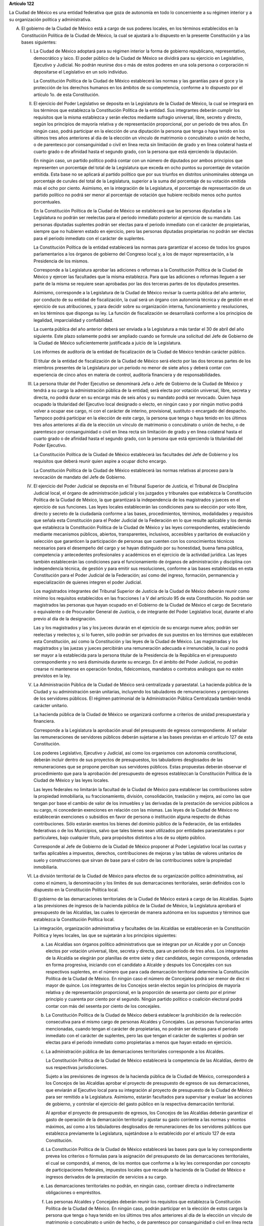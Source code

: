 **Artículo 122**

La Ciudad de México es una entidad federativa que goza
de autonomía en todo lo concerniente a su régimen interior y a su
organización política y administrativa.

A. El gobierno de la Ciudad de México está a cargo de sus poderes
   locales, en los términos establecidos en la Constitución Política de
   la Ciudad de México, la cual se ajustará a lo dispuesto en la
   presente Constitución y a las bases siguientes:

   I. La Ciudad de México adoptará para su régimen interior la forma de
      gobierno republicano, representativo, democrático y laico. El
      poder público de la Ciudad de México se dividirá para su ejercicio
      en Legislativo, Ejecutivo y Judicial. No podrán reunirse dos o más
      de estos poderes en una sola persona o corporación ni depositarse
      el Legislativo en un solo individuo.

      La Constitución Política de la Ciudad de México establecerá las
      normas y las garantías para el goce y la protección de los
      derechos humanos en los ámbitos de su competencia, conforme a lo
      dispuesto por el artículo 1o. de esta Constitución.

   II. El ejercicio del Poder Legislativo se deposita en la Legislatura
       de la Ciudad de México, la cual se integrará en los términos que
       establezca la Constitución Política de la entidad. Sus
       integrantes deberán cumplir los requisitos que la misma
       establezca y serán electos mediante sufragio universal, libre,
       secreto y directo, según los principios de mayoría relativa y de
       representación proporcional, por un periodo de tres años. En
       ningún caso, podrá participar en la elección de una diputación la
       persona que tenga o haya tenido en los últimos tres años
       anteriores al día de la elección un vínculo de matrimonio o
       concubinato o unión de hecho, o de parentesco por consanguinidad
       o civil en línea recta sin limitación de grado y en línea
       colateral hasta el cuarto grado o de afinidad hasta el segundo
       grado, con la persona que está ejerciendo la diputación.

       En ningún caso, un partido político podrá contar con un número de
       diputados por ambos principios que representen un porcentaje del
       total de la Legislatura que exceda en ocho puntos su porcentaje
       de votación emitida. Esta base no se aplicará al partido político
       que por sus triunfos en distritos uninominales obtenga un
       porcentaje de curules del total de la Legislatura, superior a la
       suma del porcentaje de su votación emitida más el ocho por
       ciento. Asimismo, en la integración de la Legislatura, el
       porcentaje de representación de un partido político no podrá ser
       menor al porcentaje de votación que hubiere recibido menos ocho
       puntos porcentuales.

       En la Constitución Política de la Ciudad de México se establecerá
       que las personas diputadas a la Legislatura no podrán ser
       reelectas para el periodo inmediato posterior al ejercicio de su
       mandato. Las personas diputadas suplentes podrán ser electas para
       el periodo inmediato con el carácter de propietarias, siempre que
       no hubieren estado en ejercicio, pero las personas diputadas
       propietarias no podrán ser electas para el periodo inmediato con
       el carácter de suplentes.

       La Constitución Política de la entidad establecerá las normas
       para garantizar el acceso de todos los grupos parlamentarios a
       los órganos de gobierno del Congreso local y, a los de mayor
       representación, a la Presidencia de los mismos.

       Corresponde a la Legislatura aprobar las adiciones o reformas a
       la Constitución Política de la Ciudad de México y ejercer las
       facultades que la misma establezca. Para que las adiciones o
       reformas lleguen a ser parte de la misma se requiere sean
       aprobadas por las dos terceras partes de los diputados presentes.

       Asimismo, corresponde a la Legislatura de la Ciudad de México
       revisar la cuenta pública del año anterior, por conducto de su
       entidad de fiscalización, la cual será un órgano con autonomía
       técnica y de gestión en el ejercicio de sus atribuciones, y para
       decidir sobre su organización interna, funcionamiento y
       resoluciones, en los términos que disponga su ley. La función de
       fiscalización se desarrollará conforme a los principios de
       legalidad, imparcialidad y confiabilidad.

       La cuenta pública del año anterior deberá ser enviada a la
       Legislatura a más tardar el 30 de abril del año siguiente. Este
       plazo solamente podrá ser ampliado cuando se formule una
       solicitud del Jefe de Gobierno de la Ciudad de México
       suficientemente justificada a juicio de la Legislatura.

       Los informes de auditoría de la entidad de fiscalización de la
       Ciudad de México tendrán carácter público.

       El titular de la entidad de fiscalización de la Ciudad de México
       será electo por las dos terceras partes de los miembros presentes
       de la Legislatura por un periodo no menor de siete años y deberá
       contar con experiencia de cinco años en materia de control,
       auditoría financiera y de responsabilidades.

   III. La persona titular del Poder Ejecutivo se denominará Jefa o Jefe
        de Gobierno de la Ciudad de México y tendrá a su cargo la
        administración pública de la entidad; será electa por votación
        universal, libre, secreta y directa, no podrá durar en su
        encargo más de seis años y su mandato podrá ser revocado. Quien
        haya ocupado la titularidad del Ejecutivo local designado o
        electo, en ningún caso y por ningún motivo podrá volver a ocupar
        ese cargo, ni con el carácter de interino, provisional,
        sustituto o encargado del despacho. Tampoco podrá participar en
        la elección de este cargo, la persona que tenga o haya tenido en
        los últimos tres años anteriores al día de la elección un
        vínculo de matrimonio o concubinato o unión de hecho, o de
        parentesco por consanguinidad o civil en línea recta sin
        limitación de grado y en línea colateral hasta el cuarto grado o
        de afinidad hasta el segundo grado, con la persona que está
        ejerciendo la titularidad del Poder Ejecutivo.

        La Constitución Política de la Ciudad de México establecerá las
        facultades del Jefe de Gobierno y los requisitos que deberá
        reunir quien aspire a ocupar dicho encargo.

        La Constitución Política de la Ciudad de México establecerá las
        normas relativas al proceso para la revocación de mandato del
        Jefe de Gobierno.

   IV. El ejercicio del Poder Judicial se deposita en el Tribunal
       Superior de Justicia, el Tribunal de Disciplina Judicial local,
       el órgano de administración judicial y los juzgados y tribunales
       que establezca la Constitución Política de la Ciudad de México,
       la que garantizará la independencia de los magistrados y jueces
       en el ejercicio de sus funciones. Las leyes locales establecerán
       las condiciones para su elección por voto libre, directo y
       secreto de la ciudadanía conforme a las bases, procedimientos,
       términos, modalidades y requisitos que señala esta Constitución
       para el Poder Judicial de la Federación en lo que resulte
       aplicable y los demás que establezca la Constitución Política de
       la Ciudad de México y las leyes correspondientes, estableciendo
       mediante mecanismos públicos, abiertos, transparentes,
       inclusivos, accesibles y paritarios de evaluación y selección que
       garanticen la participación de personas que cuenten con los
       conocimientos técnicos necesarios para el desempeño del cargo y
       se hayan distinguido por su honestidad, buena fama pública,
       competencia y antecedentes profesionales y académicos en el
       ejercicio de la actividad jurídica. Las leyes también
       establecerán las condiciones para el funcionamiento de órganos de
       administración y disciplina con independencia técnica, de gestión
       y para emitir sus resoluciones, conforme a las bases establecidas
       en esta Constitución para el Poder Judicial de la Federación; así
       como del ingreso, formación, permanencia y especialización de
       quienes integren el poder Judicial.

       Los magistrados integrantes del Tribunal Superior de Justicia de
       la Ciudad de México deberán reunir como mínimo los requisitos
       establecidos en las fracciones I a V del artículo 95 de esta
       Constitución. No podrán ser magistrados las personas que hayan
       ocupado en el Gobierno de la Ciudad de México el cargo de
       Secretario o equivalente o de Procurador General de Justicia, o
       de integrante del Poder Legislativo local, durante el año previo
       al día de la designación.

       Las y los magistrados y las y los jueces durarán en el ejercicio
       de su encargo nueve años; podrán ser reelectas y reelectos y, si
       lo fueren, sólo podrán ser privados de sus puestos en los
       términos que establecen esta Constitución, así como la
       Constitución y las leyes de la Ciudad de México. Las magistradas
       y los magistrados y las juezas y jueces percibirán una
       remuneración adecuada e irrenunciable, la cual no podrá ser mayor
       a la establecida para la persona titular de la Presidencia de la
       República en el presupuesto correspondiente y no será disminuida
       durante su encargo. En el ámbito del Poder Judicial, no podrán
       crearse ni mantenerse en operación fondos, fideicomisos, mandatos
       o contratos análogos que no estén previstos en la ley.

   V. La Administración Pública de la Ciudad de México será centralizada
      y paraestatal. La hacienda pública de la Ciudad y su
      administración serán unitarias, incluyendo los tabuladores de
      remuneraciones y percepciones de los servidores públicos. El
      régimen patrimonial de la Administración Pública Centralizada
      también tendrá carácter unitario.

      La hacienda pública de la Ciudad de México se organizará conforme
      a criterios de unidad presupuestaria y financiera.

      Corresponde a la Legislatura la aprobación anual del presupuesto
      de egresos correspondiente. Al señalar las remuneraciones de
      servidores públicos deberán sujetarse a las bases previstas en el
      artículo 127 de esta Constitución.

      Los poderes Legislativo, Ejecutivo y Judicial, así como los
      organismos con autonomía constitucional, deberán incluir dentro de
      sus proyectos de presupuestos, los tabuladores desglosados de las
      remuneraciones que se propone perciban sus servidores
      públicos. Estas propuestas deberán observar el procedimiento que
      para la aprobación del presupuesto de egresos establezcan la
      Constitución Política de la Ciudad de México y las leyes locales.

      Las leyes federales no limitarán la facultad de la Ciudad de
      México para establecer las contribuciones sobre la propiedad
      inmobiliaria, su fraccionamiento, división, consolidación,
      traslación y mejora, así como las que tengan por base el cambio de
      valor de los inmuebles y las derivadas de la prestación de
      servicios públicos a su cargo, ni concederán exenciones en
      relación con las mismas. Las leyes de la Ciudad de México no
      establecerán exenciones o subsidios en favor de persona o
      institución alguna respecto de dichas contribuciones. Sólo estarán
      exentos los bienes del dominio público de la Federación, de las
      entidades federativas o de los Municipios, salvo que tales bienes
      sean utilizados por entidades paraestatales o por particulares,
      bajo cualquier título, para propósitos distintos a los de su
      objeto público.

      Corresponde al Jefe de Gobierno de la Ciudad de México proponer al
      Poder Legislativo local las cuotas y tarifas aplicables a
      impuestos, derechos, contribuciones de mejoras y las tablas de
      valores unitarios de suelo y construcciones que sirvan de base
      para el cobro de las contribuciones sobre la propiedad
      inmobiliaria.

   VI. La división territorial de la Ciudad de México para efectos de su
       organización político administrativa, así como el número, la
       denominación y los límites de sus demarcaciones territoriales,
       serán definidos con lo dispuesto en la Constitución Política
       local.

       El gobierno de las demarcaciones territoriales de la Ciudad de
       México estará a cargo de las Alcaldías. Sujeto a las previsiones
       de ingresos de la hacienda pública de la Ciudad de México, la
       Legislatura aprobará el presupuesto de las Alcaldías, las cuales
       lo ejercerán de manera autónoma en los supuestos y términos que
       establezca la Constitución Política local.

       La integración, organización administrativa y facultades de las
       Alcaldías se establecerán en la Constitución Política y leyes
       locales, las que se sujetarán a los principios siguientes:

       a. Las Alcaldías son órganos político administrativos que se
          integran por un Alcalde y por un Concejo electos por votación
          universal, libre, secreta y directa, para un periodo de tres
          años. Los integrantes de la Alcaldía se elegirán por planillas
          de entre siete y diez candidatos, según corresponda, ordenadas
          en forma progresiva, iniciando con el candidato a Alcalde y
          después los Concejales con sus respectivos suplentes, en el
          número que para cada demarcación territorial determine la
          Constitución Política de la Ciudad de México. En ningún caso
          el número de Concejales podrá ser menor de diez ni mayor de
          quince. Los integrantes de los Concejos serán electos según
          los principios de mayoría relativa y de representación
          proporcional, en la proporción de sesenta por ciento por el
          primer principio y cuarenta por ciento por el segundo. Ningún
          partido político o coalición electoral podrá contar con más
          del sesenta por ciento de los concejales.

       b. La Constitución Política de la Ciudad de México deberá
          establecer la prohibición de la reelección consecutiva para el
          mismo cargo de personas Alcaldes y Concejales. Las personas
          funcionarias antes mencionadas, cuando tengan el carácter de
          propietarias, no podrán ser electas para el periodo inmediato
          con el carácter de suplentes, pero las que tengan el carácter
          de suplentes sí podrán ser electas para el periodo inmediato
          como propietarias a menos que hayan estado en ejercicio.

       c. La administración pública de las demarcaciones territoriales
          corresponde a los Alcaldes.

          La Constitución Política de la Ciudad de México establecerá la
          competencia de las Alcaldías, dentro de sus respectivas
          jurisdicciones.

          Sujeto a las previsiones de ingresos de la hacienda pública de
          la Ciudad de México, corresponderá a los Concejos de las
          Alcaldías aprobar el proyecto de presupuesto de egresos de sus
          demarcaciones, que enviarán al Ejecutivo local para su
          integración al proyecto de presupuesto de la Ciudad de México
          para ser remitido a la Legislatura. Asimismo, estarán
          facultados para supervisar y evaluar las acciones de gobierno,
          y controlar el ejercicio del gasto público en la respectiva
          demarcación territorial.

          Al aprobar el proyecto de presupuesto de egresos, los Concejos
          de las Alcaldías deberán garantizar el gasto de operación de
          la demarcación territorial y ajustar su gasto corriente a las
          normas y montos máximos, así como a los tabuladores
          desglosados de remuneraciones de los servidores públicos que
          establezca previamente la Legislatura, sujetándose a lo
          establecido por el artículo 127 de esta Constitución.

       d. La Constitución Política de la Ciudad de México establecerá
          las bases para que la ley correspondiente prevea los criterios
          o fórmulas para la asignación del presupuesto de las
          demarcaciones territoriales, el cual se compondrá, al menos,
          de los montos que conforme a la ley les correspondan por
          concepto de participaciones federales, impuestos locales que
          recaude la hacienda de la Ciudad de México e ingresos
          derivados de la prestación de servicios a su cargo.

       e. Las demarcaciones territoriales no podrán, en ningún caso,
          contraer directa o indirectamente obligaciones o empréstitos.

       f. Las personas Alcaldes y Concejales deberán reunir los
          requisitos que establezca la Constitución Política de la
          Ciudad de México. En ningún caso, podrán participar en la
          elección de estos cargos la persona que tenga o haya tenido en
          los últimos tres años anteriores al día de la elección un
          vínculo de matrimonio o concubinato o unión de hecho, o de
          parentesco por consanguinidad o civil en línea recta sin
          limitación de grado y en línea colateral hasta el cuarto grado
          o de afinidad hasta el segundo grado, con la persona que está
          ejerciendo la titularidad del cargo para el que se postula.

   VII. La Ciudad de México contará con los organismos constitucionales
        autónomos que esta Constitución prevé para las entidades
        federativas.

   VIII. La Constitución Política de la Ciudad de México establecerá las
         normas para la organización y funcionamiento, así como las
         facultades del Tribunal de Justicia Administrativa, dotado de
         plena autonomía para dictar sus fallos y establecer su
         organización, funcionamiento, procedimientos y, en su caso,
         recursos contra sus resoluciones.

         El Tribunal tendrá a su cargo dirimir las controversias que se
         susciten entre la Administración Pública local y los
         particulares; imponer, en los términos que disponga la ley, las
         sanciones a los servidores públicos por responsabilidad
         administrativa grave y a los particulares que incurran en actos
         vinculados con faltas administrativas graves; así como fincar a
         los responsables el pago de las indemnizaciones y sanciones
         pecuniarias que deriven de los daños y perjuicios que afecten a
         la Hacienda Pública de la Ciudad de México o al patrimonio de
         sus entes públicos.

         La ley establecerá las normas para garantizar la transparencia
         del proceso de nombramiento de sus magistrados.

         La investigación, substanciación y sanción de las
         responsabilidades administrativas de los miembros del Tribunal
         Superior de Justicia, corresponderá al Tribunal de Disciplina
         Judicial local, sin perjuicio de las atribuciones de la entidad
         de fiscalización sobre el manejo, la custodia y aplicación de
         recursos públicos.

   IX. La Constitución y las leyes de la Ciudad de México deberán
       ajustarse a las reglas que en materia electoral establece la
       fracción IV del artículo 116 de esta Constitución y las leyes
       generales correspondientes.

   X. La Constitución Política local garantizará que las funciones de
      procuración de justicia en la Ciudad de México se realicen con
      base en los principios de autonomía, eficiencia, imparcialidad,
      legalidad, objetividad, profesionalismo, responsabilidad,
      perspectiva de género y respeto a los derechos humanos.

   XI. Las relaciones de trabajo entre la Ciudad de México y sus
       trabajadores se regirán por la ley que expida la Legislatura
       local, con base en lo dispuesto por el artículo 123 de esta
       Constitución y sus leyes reglamentarias.

B. Los poderes federales tendrán respecto de la Ciudad de México,
   exclusivamente las facultades que expresamente les confiere esta
   Constitución.

   El Gobierno de la Ciudad de México, dado su carácter de Capital de
   los Estados Unidos Mexicanos y sede de los Poderes de la Unión,
   garantizará, en todo tiempo y en los términos de este artículo, las
   condiciones necesarias para el ejercicio de las facultades
   constitucionales de los poderes federales.

   El Congreso de la Unión expedirá las leyes que establezcan las bases
   para la coordinación entre los poderes federales y los poderes
   locales de la Ciudad de México en virtud de su carácter de Capital de
   los Estados Unidos Mexicanos, la cual contendrá las disposiciones
   necesarias que aseguren las condiciones para el ejercicio de las
   facultades que esta Constitución confiere a los Poderes de la Unión.

   La Cámara de Diputados, al dictaminar el proyecto de Presupuesto de
   Egresos de la Federación, analizará y determinará los recursos que se
   requieran para apoyar a la Ciudad de México en su carácter de Capital
   de los Estados Unidos Mexicanos y las bases para su ejercicio.

   Corresponde al Jefe de Gobierno de la Ciudad de México la dirección
   de las instituciones de seguridad pública de la entidad, en los
   términos que establezca la Constitución Política de la Ciudad de
   México y las leyes locales, así como nombrar y remover libremente al
   servidor público que ejerza el mando directo de la fuerza pública.

   En la Ciudad de México será aplicable respecto del Presidente de los
   Estados Unidos Mexicanos, lo dispuesto en el segundo párrafo de la
   fracción VII del artículo 115 de esta Constitución. El Ejecutivo
   Federal podrá remover al servidor público que ejerza el mando directo
   de la fuerza pública a que se refiere el párrafo anterior, por causas
   graves que determine la ley que expida el Congreso de la Unión en los
   términos de esta Base.

   Los bienes inmuebles de la Federación ubicados en la Ciudad de México
   estarán exclusivamente bajo la jurisdicción de los poderes federales.

C. La Federación, la Ciudad de México, así como sus demarcaciones
   territoriales, y los Estados y Municipios conurbados en la Zona
   Metropolitana, establecerán mecanismos de coordinación administrativa
   en materia de planeación del desarrollo y ejecución de acciones
   regionales para la prestación de servicios públicos, en términos de
   la ley que emita el Congreso de la Unión.

   Para la eficaz coordinación a que se refiere el párrafo anterior,
   dicha ley establecerá las bases para la organización y funcionamiento
   del Consejo de Desarrollo Metropolitano, al que corresponderá acordar
   las acciones en materia de asentamientos humanos; movilidad y
   seguridad vial; protección al ambiente; preservación y restauración
   del equilibrio ecológico; transporte; tránsito; agua potable y
   drenaje; recolección, tratamiento y disposición de desechos sólidos,
   y seguridad pública.

   La ley que emita el Congreso de la Unión establecerá la forma en la
   que se tomarán las determinaciones del Consejo de Desarrollo
   Metropolitano, mismas que podrán comprender:

   a. La delimitación de los ámbitos territoriales y las acciones de
      coordinación para la operación y funcionamiento de obras y
      servicios públicos de alcance metropolitano;

   b. Los compromisos que asuma cada una de las partes para la
      asignación de recursos a los proyectos metropolitanos; y

   c. La proyección conjunta y coordinada del desarrollo de las zonas
      conurbadas y de prestación de servicios públicos.

D. Las prohibiciones y limitaciones que esta Constitución establece para
   los Estados aplicarán a la Ciudad de México.
